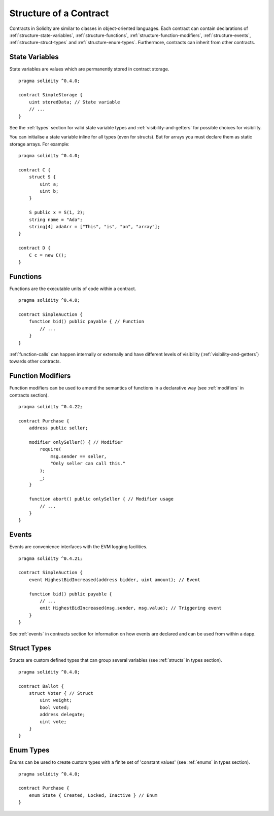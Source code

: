 .. index:: contract, state variable, function, event, struct, enum, function;modifier

.. _contract_structure:

***********************
Structure of a Contract
***********************

Contracts in Solidity are similar to classes in object-oriented languages.
Each contract can contain declarations of :ref:`structure-state-variables`, :ref:`structure-functions`,
:ref:`structure-function-modifiers`, :ref:`structure-events`, :ref:`structure-struct-types` and :ref:`structure-enum-types`.
Furthermore, contracts can inherit from other contracts.

.. _structure-state-variables:

State Variables
===============

State variables are values which are permanently stored in contract storage.

::

    pragma solidity ^0.4.0;

    contract SimpleStorage {
        uint storedData; // State variable
        // ...
    }

See the :ref:`types` section for valid state variable types and
:ref:`visibility-and-getters` for possible choices for
visibility.

You can initialise a state variable inline for all types (even for structs). But for arrays you must declare them as static storage arrays. For example::

    pragma solidity ^0.4.0;

    contract C {
        struct S {
            uint a;
            uint b;
        }

        S public x = S(1, 2);
        string name = "Ada";
        string[4] adaArr = ["This", "is", "an", "array"];
    }

    contract D {
        C c = new C();
    }

.. TODO: Keep the above example?

.. _structure-functions:

Functions
=========

Functions are the executable units of code within a contract.

::

    pragma solidity ^0.4.0;

    contract SimpleAuction {
        function bid() public payable { // Function
            // ...
        }
    }

:ref:`function-calls` can happen internally or externally
and have different levels of visibility (:ref:`visibility-and-getters`)
towards other contracts.

.. _structure-function-modifiers:

Function Modifiers
==================

Function modifiers can be used to amend the semantics of functions in a declarative way
(see :ref:`modifiers` in contracts section).

::

    pragma solidity ^0.4.22;

    contract Purchase {
        address public seller;

        modifier onlySeller() { // Modifier
            require(
                msg.sender == seller,
                "Only seller can call this."
            );
            _;
        }

        function abort() public onlySeller { // Modifier usage
            // ...
        }
    }

.. _structure-events:

Events
======

Events are convenience interfaces with the EVM logging facilities.

::

    pragma solidity ^0.4.21;

    contract SimpleAuction {
        event HighestBidIncreased(address bidder, uint amount); // Event

        function bid() public payable {
            // ...
            emit HighestBidIncreased(msg.sender, msg.value); // Triggering event
        }
    }

See :ref:`events` in contracts section for information on how events are declared
and can be used from within a dapp.

.. _structure-struct-types:

Struct Types
=============

Structs are custom defined types that can group several variables (see
:ref:`structs` in types section).

::

    pragma solidity ^0.4.0;

    contract Ballot {
        struct Voter { // Struct
            uint weight;
            bool voted;
            address delegate;
            uint vote;
        }
    }

.. _structure-enum-types:

Enum Types
==========

Enums can be used to create custom types with a finite set of 'constant values' (see
:ref:`enums` in types section).

::

    pragma solidity ^0.4.0;

    contract Purchase {
        enum State { Created, Locked, Inactive } // Enum
    }
